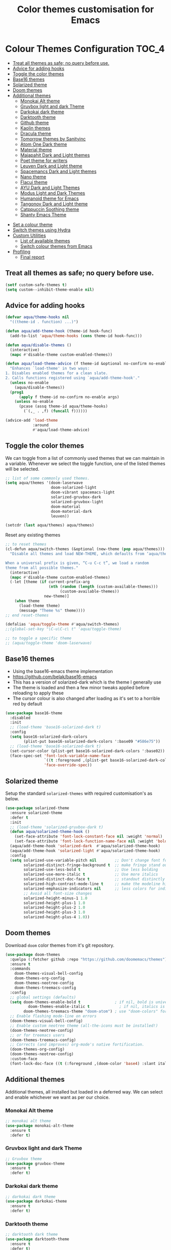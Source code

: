 #+TITLE: Color themes customisation for Emacs

#+begin_src emacs-lisp :exports none
  ;;; -*- lexical-binding: t -*-
  ;; DO NOT EDIT THIS FILE DIRECTLY
  ;; This is a file generated from a literate programing source file
  ;; You should make any changes there and regenerate it from Emacs org-mode using C-c C-v t
#+end_src

* Colour Themes Configuration                                         :TOC_4:
  - [[#treat-all-themes-as-safe-no-query-before-use][Treat all themes as safe; no query before use.]]
  - [[#advice-for-adding-hooks][Advice for adding hooks]]
  - [[#toggle-the-color-themes][Toggle the color themes]]
  - [[#base16-themes][Base16 themes]]
  - [[#solarized-theme][Solarized theme]]
  - [[#doom-themes][Doom themes]]
  - [[#additional-themes][Additional themes]]
    - [[#monokai-alt-theme][Monokai Alt theme]]
    - [[#gruvbox-light-and-dark-theme][Gruvbox light and dark Theme]]
    - [[#darkokai-dark-theme][Darkokai dark theme]]
    - [[#darktooth-theme][Darktooth theme]]
    - [[#github-theme][Github theme]]
    - [[#kaolin-themes][Kaolin themes]]
    - [[#dracula-theme][Dracula theme]]
    - [[#tomorrow-themes-by-sanityinc][Tomorrow themes by Sanityinc]]
    - [[#atom-one-dark-theme][Atom One Dark theme]]
    - [[#material-theme][Material theme]]
    - [[#majapahit-dark-and-light-themes][Majapahit Dark and Light themes]]
    - [[#poet-theme-for-writers][Poet theme for writers]]
    - [[#leuven-dark-and-light-theme][Leuven Dark and Light theme]]
    - [[#spacemancs-dark-and-light-themes][Spacemancs Dark and Light themes]]
    - [[#nano-theme][Nano theme]]
    - [[#flacui-theme][Flacui theme]]
    - [[#ayu-dark-and-light-themes][AYU Dark and Light Themes]]
    - [[#modus-light-and-dark-themes][Modus Light and Dark Themes]]
    - [[#humanoid-theme-for-emacs][Humanoid theme for Emacs]]
    - [[#tangonov-dark-and-light-theme][Tangonov Dark and Light theme]]
    - [[#catppuccin-soothing-theme][Catppuccin Soothing theme]]
    - [[#shanty-emacs-theme][Shanty Emacs Theme]]
- [[#set-a-colour-theme][Set a colour theme]]
- [[#switch-themes-using-hydra][Switch themes using Hydra]]
- [[#custom-utilities][Custom Utilities]]
  - [[#list-of-available-themes][List of available themes]]
  - [[#switch-colour-themes-from-emacs][Switch colour themes from Emacs]]
- [[#profiling][Profiling]]
  - [[#final-report][Final report]]

** Treat all themes as safe; no query before use.
#+begin_src emacs-lisp :lexical no
(setf custom-safe-themes t)
(setq custom--inhibit-theme-enable nil)
#+end_src

** Advice for adding hooks
#+begin_src emacs-lisp :lexical no
(defvar aqua/theme-hooks nil
  "((theme-id . function) ...)")

(defun aqua/add-theme-hook (theme-id hook-func)
  (add-to-list 'aqua/theme-hooks (cons theme-id hook-func)))

(defun aqua/disable-themes ()
  (interactive)
  (mapc #'disable-theme custom-enabled-themes))

(defun aqua/load-theme-advice (f theme-id &optional no-confirm no-enable &rest args)
  "Enhances `load-theme' in two ways:
1. Disables enabled themes for a clean slate.
2. Calls functions registered using `aqua/add-theme-hook'."
  (unless no-enable
    (aqua/disable-themes))
  (prog1
      (apply f theme-id no-confirm no-enable args)
    (unless no-enable
      (pcase (assq theme-id aqua/theme-hooks)
        (`(,_ . ,f) (funcall f))))))

(advice-add 'load-theme
            :around
            #'aqua/load-theme-advice)
#+end_src

** Toggle the color themes
We can toggle from a list of commonly used themes that we can maintain in a
variable. Whenever we select the toggle function, one of the listed themes will
be selected.
#+begin_src emacs-lisp :lexical no
;; list of some commonly used themes.
(setq aqua/themes '(doom-laserwave
                    doom-solarized-light
                    doom-vibrant spacemacs-light
                    solarized-gruvbox-dark
                    solarized-gruvbox-light
                    doom-material
                    doom-material-dark
                    leuven))

(setcdr (last aqua/themes) aqua/themes)
#+end_src

Reset any existing themes
#+begin_src emacs-lisp
;; to reset themes
(cl-defun aqua/switch-themes (&optional (new-theme (pop aqua/themes)))
  "Disable all themes and load NEW-THEME, which defaults from ‘aqua/themes’.

When a universal prefix is given, “C-u C-c t”, we load a random
theme from all possible themes."
  (interactive)
  (mapc #'disable-theme custom-enabled-themes)
  (-let [theme (if current-prefix-arg
                   (nth (random (length (custom-available-themes)))
                        (custom-available-themes))
                 new-theme)]
    (when theme
      (load-theme theme)
      (message "Theme %s" theme))))
;; end reset-themes

(defalias 'aqua/toggle-theme #'aqua/switch-themes)
;;(global-set-key "\C-u\C-c\ t" 'aqua/toggle-theme)

;; to toggle a specific theme
;; (aqua/toggle-theme 'doom-laserwave)
#+end_src

** Base16 themes

  - Using the base16-emacs theme implementation
  - https://github.com/belak/base16-emacs
  - This has a version of solarized-dark which is the theme I generally use
  - The theme is loaded and then a few minor tweaks applied before reloading
    to apply these
  - The cursor colour is also changed after loading as it's set to a horrible
    red by default

#+begin_src emacs-lisp
  (use-package base16-theme
    :disabled
    :init
    ;; (load-theme 'base16-solarized-dark t)
    :config
    (setq base16-solarized-dark-colors
          (plist-put base16-solarized-dark-colors ':base09 "#586e75"))
    ;; (load-theme 'base16-solarized-dark t)
    (set-cursor-color (plist-get base16-solarized-dark-colors ':base02))
    (face-spec-set 'font-lock-variable-name-face
                   `((t :foreground ,(plist-get base16-solarized-dark-colors ':base06)))
                   'face-override-spec))
#+end_src

** Solarized theme

Setup the standard =solarized-themes= with required customisation's as below.

#+begin_src emacs-lisp
(use-package solarized-theme
  :ensure solarized-theme
  :defer t
  :init
  ;; (load-theme 'solarized-gruvbox-dark t)
  (defun aqua/solarized-theme-hook ()
    (set-face-attribute 'font-lock-constant-face nil :weight 'normal)
    (set-face-attribute 'font-lock-function-name-face nil :weight 'bold))
  (aqua/add-theme-hook 'solarized-dark  #'aqua/solarized-theme-hook)
  (aqua/add-theme-hook 'solarized-light #'aqua/solarized-theme-hook)
  :config
  (setq solarized-use-variable-pitch nil        ;; Don't change font for some headings and titles
        solarized-distinct-fringe-background t  ;; make fringe stand out from background
        solarized-use-less-bold t               ;; Use less bolding
        solarized-use-more-italic t             ;; Use more italics
        solarized-distinct-doc-face t           ;; standout distinctly for docs
        solarized-high-contrast-mode-line t     ;; make the modeline high contrast
        solarized-emphasize-indicators nil      ;; less colors for indicators git:gutter, flycheck etc
        ;; Avoid all font-size changes
        solarized-height-minus-1 1.0
        solarized-height-plus-1 1.0
        solarized-height-plus-2 1.0
        solarized-height-plus-3 1.0
        solarized-height-plus-4 1.0))
#+end_src

** Doom themes

Download =doom= color themes from it's git repository.

#+begin_src emacs-lisp
(use-package doom-themes
  :quelpa (:fetcher github :repo "https://github.com/doomemacs/themes")
  :ensure t
  :commands
    doom-themes-visual-bell-config
    doom-themes-org-config
    doom-themes-neotree-config
    doom-themes-treemacs-config
  :config
  ;; global settings (defaults)
  (setq doom-themes-enable-bold t               ; if nil, bold is universally disabled
	      doom-themes-enable-italic t             ; if nil, italics is universally disabled
        doom-themes-treemacs-theme "doom-atom") ; use "doom-colors" for less minimal icon theme
  ;; Enable flashing mode-line on errors
  (doom-themes-visual-bell-config)
  ;; Enable custom neotree theme (all-the-icons must be installed!)
  (doom-themes-neotree-config)
  ;; or for treemacs users
  (doom-themes-treemacs-config)
  ;; Corrects (and improves) org-mode's native fortification.
  (doom-themes-org-config)
  (doom-themes-neotree-config)
  :custom-face
  (font-lock-doc-face ((t (:foreground ,(doom-color 'base4) :slant italic)))))
#+end_src

** Additional themes

Additional themes, all installed but loaded in a deferred way. We can select
and enable whichever we want as per our choice.

*** Monokai Alt theme
#+begin_src emacs-lisp :lexical no
;; monokai alt theme
(use-package monokai-alt-theme
  :ensure t
  :defer t)
#+end_src

*** Gruvbox light and dark Theme
#+begin_src emacs-lisp :lexical no
;; Gruvbox theme
(use-package gruvbox-theme
  :ensure t
  :defer t)
#+end_src

*** Darkokai dark theme
#+begin_src emacs-lisp :lexical no
;; darkokai dark theme
(use-package darkokai-theme
  :ensure t
  :defer t)
#+end_src

*** Darktooth theme
#+begin_src emacs-lisp :lexical no
;; darktooth dark theme
(use-package darktooth-theme
  :ensure t
  :defer t)
#+end_src

*** Github theme
#+begin_src emacs-lisp :lexical no
;; github flavour theme
(use-package github-theme
  :ensure t
  :defer t)
#+end_src

*** Kaolin themes
#+begin_src emacs-lisp :lexical no
;; set of themes by kaolin
(use-package kaolin-themes
  :ensure t
  :defer t)
#+end_src

*** Dracula theme
#+begin_src emacs-lisp :lexical no
;; Dark theme from Dracula
(use-package dracula-theme
  :ensure t
  :defer t)
#+end_src

*** Tomorrow themes by Sanityinc
#+begin_src emacs-lisp :lexical no
;; Sanityinc Tomorrow themes set
(use-package color-theme-sanityinc-tomorrow
  :ensure t
  :defer t
  :init
  (load-theme 'sanityinc-tomorrow-day 'no-confirm 'no-enable)
  (load-theme 'sanityinc-tomorrow-night 'no-confirm 'no-enable)
  (load-theme 'sanityinc-tomorrow-bright 'no-confirm 'no-enable)
  (load-theme 'sanityinc-tomorrow-eighties 'no-confirm 'no-enable))
#+end_src

*** Atom One Dark theme
#+begin_src emacs-lisp :lexical no
;; Atom one dark theme
(use-package atom-one-dark-theme
  :ensure t
  :defer t)
#+end_src

*** Material theme
#+begin_src emacs-lisp
;; Material theme
(use-package material-theme
  :ensure t
  :defer t)
#+end_src

*** Majapahit Dark and Light themes
#+begin_src emacs-lisp
;; majapahit theme
(use-package majapahit-themes
  :ensure t
  :defer t)
#+end_src

*** Poet theme for writers
#+begin_src emacs-lisp
;; https://explog.in/notes/poet.html
(use-package poet-theme
  :ensure t
  :defer t
  :config
  (set-face-attribute 'default nil :family "Fira Mono for Powerline Regular" :height 130)
  (set-face-attribute 'fixed-pitch nil :family "Fira Mono for Powerline Regular")
  (set-face-attribute 'variable-pitch nil :family "Baskerville Regular"))
#+end_src

*** Leuven Dark and Light theme
#+begin_src emacs-lisp
;; Leuven Dark and Light themes
(use-package leuven-theme
  :ensure t
  :defer t
  :config
  (setq leuven-scale-org-agenda-structure nil
        leuven-scale-volatile-highlight nil
        ;; Fontify the whole line for headings (with a background color).
        org-fontify-whole-heading-line t)
  :custom
  (org-block-begin-line
   ((t (:underline "#A7A6AA" :foreground "#008ED1" :background "#EAEAFF"))))
  (org-block-background
   ((t (:background "#FFFFEA"))))
  (org-block-end-line
   ((t (:overline "#A7A6AA" :foreground "#008ED1" :background "#EAEAFF"))))
  (defface org-block-begin-line
    '((t (:underline "#A7A6AA" :foreground "#008ED1" :background "#EAEAFF")))
    "Face used for the line delimiting the begin of source blocks.")

  (defface org-block-background
    '((t (:background "#FFFFEA")))
    "Face used for the source block background.")

  (defface org-block-end-line
    '((t (:overline "#A7A6AA" :foreground "#008ED1" :background "#EAEAFF")))
    "Face used for the line delimiting the end of source blocks."))
#+end_src

*** Spacemancs Dark and Light themes
#+begin_src emacs-lisp
;; Dark and Light themes by Spacemacs
(use-package spacemacs-common
  :defer t
  :ensure spacemacs-theme)
#+end_src


*** Nano theme
#+begin_src emacs-lisp
;; A light weight Nano theme
(use-package nano-theme
  :ensure nil
  :defer t
  :quelpa (nano-theme
           :fetcher github
           :repo "rougier/nano-theme")
  :config
  (setq nano-font-family-proportional nil
        nano-font-size 14
        nano-font-family-monospaced "Roboto Mono"))
#+end_src

*** Flacui theme
#+begin_src emacs-lisp
;; Flacui light theme
(use-package flucui-theme
  :ensure nil
  :defer t
  :quelpa
  (flacui-theme :repo "MetroWind/flucui-theme" :fetcher github))
#+end_src

*** AYU Dark and Light Themes
#+begin_src emacs-lisp
;; set of light and dark themes by AYU
(use-package ayu-theme
  :ensure nil
  :defer t
  :quelpa
  (ayu-theme :repo "vutran1710/Ayu-Theme-Emacs" :fetcher github))
#+end_src

*** Modus Light and Dark Themes
#+begin_src emacs-lisp
;; Modus Light and Dark themes
(use-package modus-themes
  :quelpa
  (modus-themes :fetcher github :repo "protesilaos/modus-themes")

  :init
  (setq modus-themes-bold-constructs t
        modus-themes-completions '((matches . (extrabold intense background))
                                   (selection . (semibold accented intense))
                                   (popup . (accented)))
        modus-themes-diffs 'desaturated
        modus-themes-headings '((1 . (1.2))
                                (2 . (rainbow 1.1))
                                (3 . (1))
                                (t . (monochrome)))
        modus-themes-hl-line '(intense)
        modus-themes-links '(nil)
        modus-themes-mixed-fonts t
        modus-themes-mode-line '(moody borderless accented)
        modus-themes-tabs-accented t
        modus-themes-prompts '(background)
        modus-themes-region '(accented bg-only)
        modus-themes-syntax '(yellow-comments)
        modus-themes-tabs-accented nil
        modus-themes-italic-constructs t
        modus-themes-org-blocks 'gray-background
        modus-themes-bold-constructs t)

  (setq modus-themes-org-agenda
        '((header-date . (grayscale workaholic bold-today))
          (header-block . (1.5 semibold))
          (scheduled . uniform)
          (event . (italic))
          (habit . traffic-light)))
  :custom
  (modus-themes-to-toggle
   '(modus-operandi-tinted modus-vivendi-tinted)))

;; :config
;; (modus-themes-load-operandi) ;; OR (modus-themes-load-vivendi)
;; (load-theme 'modus-operandi t)
#+end_src

*** Humanoid theme for Emacs
#+begin_src emacs-lisp
;; Humanoid-themes for Emacs
;; https://github.com/humanoid-colors/emacs-humanoid-themes
(use-package humanoid-themes
  :defer t)
#+end_src

*** Tangonov Dark and Light theme
#+begin_src emacs-lisp
;; Tangonov - A pleasant dark theme with bright, easy to read pastels
(use-package tangonov-theme
  :quelpa
  (tangonov-theme :fetcher git :url "https://git.sr.ht/~trevdev/tangonov-theme"))
#+end_src

*** Catppuccin Soothing theme
#+begin_src emacs-lisp
;; Soothing pastel theme for Emacs
(use-package catppuccin-theme
  :quelpa
  (catppuccin-theme :fetcher github :repo "catppuccin/emacs")
  :config
  ;; or 'latte, 'macchiato, or 'mocha
  ;; (setq catppuccin-flavor 'frappe)
  ;; (catppuccin-reload)
  )
#+end_src

*** Shanty Emacs Theme
The shanty emacs theme is meant for us, you and me - the workers - who may not
get dirty hands very often but love to code and tinker while looking at a screen
full of pleasant colours.
#+begin_src emacs-lisp :lexical no
;; shanty themes
(use-package shanty-themes
  :quelpa
  (shanty-themes :fetcher github :repo "qhga/shanty-themes"))
#+end_src

* Set a colour theme

Now set the required theme for Emacs using the custom function defined.

#+begin_src emacs-lisp
(aqua/toggle-theme 'doom-oceanic-next)
;; (aqua/toggle-theme 'doom-tomorrow-day)
;; (load-theme 'catppuccin t)
#+end_src

* Switch themes using Hydra

A hydra defined for switching the colour themes between some known themes.

#+begin_src emacs-lisp :lexical no
;; Hydra menu to open common files
(defhydra hydra-switch-theme (:color pink :hint nil :foreign-keys warn :exit t)
  "
====================== Switch Color Theme ========================

^Doom One^         ^Doom Material^         ^Doom Solarized^
------------------------------------------------------------------
_o_:Doom One       _m_:Doom Material       _s_:Doom Solarized
_O_:Doom One Dark  _M_:Doom Material Dark  _S_:Doom Solarized Dark

^Leuven^           ^Majapahit^             ^Other^
------------------------------------------------------------------
_l_:Leuven         _j_: Majapahit Light    _h_:Doom Hope
_L_:Leuven Dark    _J_: Majapahit Dark     _v_:Doom Vibrant
"
  ("o" (load-theme 'doom-one-light t))
  ("O" (load-theme 'doom-one t))
  ("h" (load-theme 'doom-old-hope t))
  ("v" (load-theme 'doom-vibrant t))
  ("m" (load-theme 'doom-material t))
  ("M" (load-theme 'doom-material t))
  ("s" (load-theme 'doom-solarized-light t))
  ("S" (load-theme 'doom-solarized-dark t))
  ("l" (load-theme 'leuven t))
  ("L" (load-theme 'leuven-dark t))
  ("j" (load-theme 'majapahit-light t))
  ("J" (load-theme 'majapahit-dark t))
  ("q" nil "Quit Menu" :color blue))

(global-set-key (kbd "C-c c t") 'hydra-switch-theme/body)
#+end_src

* Custom Utilities
In this section, certain customisation's as well as configuration related to
certain custom tools and utilities will be included.

** List of available themes
List all the colour themes available under =Emacs= using the below command.

#+begin_src emacs-lisp :eval no
;; list all available themes
(mapcar 'symbol-name (custom-available-themes))
#+end_src

** Switch colour themes from Emacs
Allow for switching the colour themes directly from ~Emacs~ by clicking on the name.

#+begin_src elisp :results output raw :eval never
;; switching color themes
(setq available-themes (mapcar 'symbol-name (custom-available-themes)))

(dolist (theme available-themes)
  (progn
    (princ (format "- [[elisp:(switch-to-theme '%s)][Switch %s]]\n" theme theme))))

(defun switch-to-theme (theme)
  (interactive)
  (dolist (theme custom-enabled-themes) (disable-theme theme))
  (load-theme theme))
#+end_src

#+RESULTS:
- [[elisp:(switch-to-theme 'atom-one-dark)][Switch atom-one-dark]]
- [[elisp:(switch-to-theme 'ayu-dark)][Switch ayu-dark]]
- [[elisp:(switch-to-theme 'ayu-grey)][Switch ayu-grey]]
- [[elisp:(switch-to-theme 'ayu-light)][Switch ayu-light]]
- [[elisp:(switch-to-theme 'ayu)][Switch ayu]]
- [[elisp:(switch-to-theme 'sanityinc-tomorrow-blue)][Switch sanityinc-tomorrow-blue]]
- [[elisp:(switch-to-theme 'sanityinc-tomorrow-bright)][Switch sanityinc-tomorrow-bright]]
- [[elisp:(switch-to-theme 'sanityinc-tomorrow-day)][Switch sanityinc-tomorrow-day]]
- [[elisp:(switch-to-theme 'sanityinc-tomorrow-eighties)][Switch sanityinc-tomorrow-eighties]]
- [[elisp:(switch-to-theme 'sanityinc-tomorrow-night)][Switch sanityinc-tomorrow-night]]
- [[elisp:(switch-to-theme 'darkokai)][Switch darkokai]]
- [[elisp:(switch-to-theme 'darktooth-dark)][Switch darktooth-dark]]
- [[elisp:(switch-to-theme 'darktooth-darker)][Switch darktooth-darker]]
- [[elisp:(switch-to-theme 'darktooth)][Switch darktooth]]
- [[elisp:(switch-to-theme 'doom-1337)][Switch doom-1337]]
- [[elisp:(switch-to-theme 'doom-Iosvkem)][Switch doom-Iosvkem]]
- [[elisp:(switch-to-theme 'doom-acario-dark)][Switch doom-acario-dark]]
- [[elisp:(switch-to-theme 'doom-acario-light)][Switch doom-acario-light]]
- [[elisp:(switch-to-theme 'doom-ayu-dark)][Switch doom-ayu-dark]]
- [[elisp:(switch-to-theme 'doom-ayu-light)][Switch doom-ayu-light]]
- [[elisp:(switch-to-theme 'doom-ayu-mirage)][Switch doom-ayu-mirage]]
- [[elisp:(switch-to-theme 'doom-badger)][Switch doom-badger]]
- [[elisp:(switch-to-theme 'doom-challenger-deep)][Switch doom-challenger-deep]]
- [[elisp:(switch-to-theme 'doom-city-lights)][Switch doom-city-lights]]
- [[elisp:(switch-to-theme 'doom-dark+)][Switch doom-dark+]]
- [[elisp:(switch-to-theme 'doom-dracula)][Switch doom-dracula]]
- [[elisp:(switch-to-theme 'doom-earl-grey)][Switch doom-earl-grey]]
- [[elisp:(switch-to-theme 'doom-ephemeral)][Switch doom-ephemeral]]
- [[elisp:(switch-to-theme 'doom-fairy-floss)][Switch doom-fairy-floss]]
- [[elisp:(switch-to-theme 'doom-feather-dark)][Switch doom-feather-dark]]
- [[elisp:(switch-to-theme 'doom-feather-light)][Switch doom-feather-light]]
- [[elisp:(switch-to-theme 'doom-flatwhite)][Switch doom-flatwhite]]
- [[elisp:(switch-to-theme 'doom-gruvbox-light)][Switch doom-gruvbox-light]]
- [[elisp:(switch-to-theme 'doom-gruvbox)][Switch doom-gruvbox]]
- [[elisp:(switch-to-theme 'doom-henna)][Switch doom-henna]]
- [[elisp:(switch-to-theme 'doom-homage-black)][Switch doom-homage-black]]
- [[elisp:(switch-to-theme 'doom-homage-white)][Switch doom-homage-white]]
- [[elisp:(switch-to-theme 'doom-horizon)][Switch doom-horizon]]
- [[elisp:(switch-to-theme 'doom-ir-black)][Switch doom-ir-black]]
- [[elisp:(switch-to-theme 'doom-lantern)][Switch doom-lantern]]
- [[elisp:(switch-to-theme 'doom-laserwave)][Switch doom-laserwave]]
- [[elisp:(switch-to-theme 'doom-manegarm)][Switch doom-manegarm]]
- [[elisp:(switch-to-theme 'doom-material-dark)][Switch doom-material-dark]]
- [[elisp:(switch-to-theme 'doom-material)][Switch doom-material]]
- [[elisp:(switch-to-theme 'doom-meltbus)][Switch doom-meltbus]]
- [[elisp:(switch-to-theme 'doom-miramare)][Switch doom-miramare]]
- [[elisp:(switch-to-theme 'doom-molokai)][Switch doom-molokai]]
- [[elisp:(switch-to-theme 'doom-monokai-classic)][Switch doom-monokai-classic]]
- [[elisp:(switch-to-theme 'doom-monokai-machine)][Switch doom-monokai-machine]]
- [[elisp:(switch-to-theme 'doom-monokai-octagon)][Switch doom-monokai-octagon]]
- [[elisp:(switch-to-theme 'doom-monokai-pro)][Switch doom-monokai-pro]]
- [[elisp:(switch-to-theme 'doom-monokai-ristretto)][Switch doom-monokai-ristretto]]
- [[elisp:(switch-to-theme 'doom-monokai-spectrum)][Switch doom-monokai-spectrum]]
- [[elisp:(switch-to-theme 'doom-moonlight)][Switch doom-moonlight]]
- [[elisp:(switch-to-theme 'doom-nord-aurora)][Switch doom-nord-aurora]]
- [[elisp:(switch-to-theme 'doom-nord-light)][Switch doom-nord-light]]
- [[elisp:(switch-to-theme 'doom-nord)][Switch doom-nord]]
- [[elisp:(switch-to-theme 'doom-nova)][Switch doom-nova]]
- [[elisp:(switch-to-theme 'doom-oceanic-next)][Switch doom-oceanic-next]]
- [[elisp:(switch-to-theme 'doom-old-hope)][Switch doom-old-hope]]
- [[elisp:(switch-to-theme 'doom-one-light)][Switch doom-one-light]]
- [[elisp:(switch-to-theme 'doom-one)][Switch doom-one]]
- [[elisp:(switch-to-theme 'doom-opera-light)][Switch doom-opera-light]]
- [[elisp:(switch-to-theme 'doom-opera)][Switch doom-opera]]
- [[elisp:(switch-to-theme 'doom-outrun-electric)][Switch doom-outrun-electric]]
- [[elisp:(switch-to-theme 'doom-palenight)][Switch doom-palenight]]
- [[elisp:(switch-to-theme 'doom-peacock)][Switch doom-peacock]]
- [[elisp:(switch-to-theme 'doom-pine)][Switch doom-pine]]
- [[elisp:(switch-to-theme 'doom-plain-dark)][Switch doom-plain-dark]]
- [[elisp:(switch-to-theme 'doom-plain)][Switch doom-plain]]
- [[elisp:(switch-to-theme 'doom-rouge)][Switch doom-rouge]]
- [[elisp:(switch-to-theme 'doom-shades-of-purple)][Switch doom-shades-of-purple]]
- [[elisp:(switch-to-theme 'doom-snazzy)][Switch doom-snazzy]]
- [[elisp:(switch-to-theme 'doom-solarized-dark-high-contrast)][Switch doom-solarized-dark-high-contrast]]
- [[elisp:(switch-to-theme 'doom-solarized-dark)][Switch doom-solarized-dark]]
- [[elisp:(switch-to-theme 'doom-solarized-light)][Switch doom-solarized-light]]
- [[elisp:(switch-to-theme 'doom-sourcerer)][Switch doom-sourcerer]]
- [[elisp:(switch-to-theme 'doom-spacegrey)][Switch doom-spacegrey]]
- [[elisp:(switch-to-theme 'doom-tokyo-night)][Switch doom-tokyo-night]]
- [[elisp:(switch-to-theme 'doom-tomorrow-day)][Switch doom-tomorrow-day]]
- [[elisp:(switch-to-theme 'doom-tomorrow-night)][Switch doom-tomorrow-night]]
- [[elisp:(switch-to-theme 'doom-vibrant)][Switch doom-vibrant]]
- [[elisp:(switch-to-theme 'doom-wilmersdorf)][Switch doom-wilmersdorf]]
- [[elisp:(switch-to-theme 'doom-xcode)][Switch doom-xcode]]
- [[elisp:(switch-to-theme 'doom-zenburn)][Switch doom-zenburn]]
- [[elisp:(switch-to-theme 'dracula)][Switch dracula]]
- [[elisp:(switch-to-theme 'flucui-dark)][Switch flucui-dark]]
- [[elisp:(switch-to-theme 'flucui-light)][Switch flucui-light]]
- [[elisp:(switch-to-theme 'github)][Switch github]]
- [[elisp:(switch-to-theme 'gruvbox-dark-hard)][Switch gruvbox-dark-hard]]
- [[elisp:(switch-to-theme 'gruvbox-dark-medium)][Switch gruvbox-dark-medium]]
- [[elisp:(switch-to-theme 'gruvbox-dark-soft)][Switch gruvbox-dark-soft]]
- [[elisp:(switch-to-theme 'gruvbox-light-hard)][Switch gruvbox-light-hard]]
- [[elisp:(switch-to-theme 'gruvbox-light-medium)][Switch gruvbox-light-medium]]
- [[elisp:(switch-to-theme 'gruvbox-light-soft)][Switch gruvbox-light-soft]]
- [[elisp:(switch-to-theme 'gruvbox)][Switch gruvbox]]
- [[elisp:(switch-to-theme 'kaolin-aurora)][Switch kaolin-aurora]]
- [[elisp:(switch-to-theme 'kaolin-blossom)][Switch kaolin-blossom]]
- [[elisp:(switch-to-theme 'kaolin-breeze)][Switch kaolin-breeze]]
- [[elisp:(switch-to-theme 'kaolin-bubblegum)][Switch kaolin-bubblegum]]
- [[elisp:(switch-to-theme 'kaolin-dark)][Switch kaolin-dark]]
- [[elisp:(switch-to-theme 'kaolin-eclipse)][Switch kaolin-eclipse]]
- [[elisp:(switch-to-theme 'kaolin-galaxy)][Switch kaolin-galaxy]]
- [[elisp:(switch-to-theme 'kaolin-light)][Switch kaolin-light]]
- [[elisp:(switch-to-theme 'kaolin-mono-dark)][Switch kaolin-mono-dark]]
- [[elisp:(switch-to-theme 'kaolin-mono-light)][Switch kaolin-mono-light]]
- [[elisp:(switch-to-theme 'kaolin-ocean)][Switch kaolin-ocean]]
- [[elisp:(switch-to-theme 'kaolin-shiva)][Switch kaolin-shiva]]
- [[elisp:(switch-to-theme 'kaolin-temple)][Switch kaolin-temple]]
- [[elisp:(switch-to-theme 'kaolin-valley-dark)][Switch kaolin-valley-dark]]
- [[elisp:(switch-to-theme 'kaolin-valley-light)][Switch kaolin-valley-light]]
- [[elisp:(switch-to-theme 'leuven-dark)][Switch leuven-dark]]
- [[elisp:(switch-to-theme 'leuven)][Switch leuven]]
- [[elisp:(switch-to-theme 'majapahit-dark)][Switch majapahit-dark]]
- [[elisp:(switch-to-theme 'majapahit-light)][Switch majapahit-light]]
- [[elisp:(switch-to-theme 'majapahit)][Switch majapahit]]
- [[elisp:(switch-to-theme 'material-light)][Switch material-light]]
- [[elisp:(switch-to-theme 'material)][Switch material]]
- [[elisp:(switch-to-theme 'modus-operandi-deuteranopia)][Switch modus-operandi-deuteranopia]]
- [[elisp:(switch-to-theme 'modus-operandi)][Switch modus-operandi]]
- [[elisp:(switch-to-theme 'modus-operandi-tinted)][Switch modus-operandi-tinted]]
- [[elisp:(switch-to-theme 'modus-vivendi-deuteranopia)][Switch modus-vivendi-deuteranopia]]
- [[elisp:(switch-to-theme 'modus-vivendi)][Switch modus-vivendi]]
- [[elisp:(switch-to-theme 'modus-vivendi-tinted)][Switch modus-vivendi-tinted]]
- [[elisp:(switch-to-theme 'monokai-alt)][Switch monokai-alt]]
- [[elisp:(switch-to-theme 'nano-dark)][Switch nano-dark]]
- [[elisp:(switch-to-theme 'nano-light)][Switch nano-light]]
- [[elisp:(switch-to-theme 'nano)][Switch nano]]
- [[elisp:(switch-to-theme 'poet-dark-monochrome)][Switch poet-dark-monochrome]]
- [[elisp:(switch-to-theme 'poet-dark)][Switch poet-dark]]
- [[elisp:(switch-to-theme 'poet-monochrome)][Switch poet-monochrome]]
- [[elisp:(switch-to-theme 'poet)][Switch poet]]
- [[elisp:(switch-to-theme 'solarized-dark-high-contrast)][Switch solarized-dark-high-contrast]]
- [[elisp:(switch-to-theme 'solarized-dark)][Switch solarized-dark]]
- [[elisp:(switch-to-theme 'solarized-gruvbox-dark)][Switch solarized-gruvbox-dark]]
- [[elisp:(switch-to-theme 'solarized-gruvbox-light)][Switch solarized-gruvbox-light]]
- [[elisp:(switch-to-theme 'solarized-light-high-contrast)][Switch solarized-light-high-contrast]]
- [[elisp:(switch-to-theme 'solarized-light)][Switch solarized-light]]
- [[elisp:(switch-to-theme 'solarized-selenized-black)][Switch solarized-selenized-black]]
- [[elisp:(switch-to-theme 'solarized-selenized-dark)][Switch solarized-selenized-dark]]
- [[elisp:(switch-to-theme 'solarized-selenized-light)][Switch solarized-selenized-light]]
- [[elisp:(switch-to-theme 'solarized-selenized-white)][Switch solarized-selenized-white]]
- [[elisp:(switch-to-theme 'solarized)][Switch solarized]]
- [[elisp:(switch-to-theme 'solarized-wombat-dark)][Switch solarized-wombat-dark]]
- [[elisp:(switch-to-theme 'solarized-zenburn)][Switch solarized-zenburn]]
- [[elisp:(switch-to-theme 'spacemacs-dark)][Switch spacemacs-dark]]
- [[elisp:(switch-to-theme 'spacemacs-light)][Switch spacemacs-light]]
- [[elisp:(switch-to-theme 'spacemacs)][Switch spacemacs]]
- [[elisp:(switch-to-theme 'adwaita)][Switch adwaita]]
- [[elisp:(switch-to-theme 'deeper-blue)][Switch deeper-blue]]
- [[elisp:(switch-to-theme 'dichromacy)][Switch dichromacy]]
- [[elisp:(switch-to-theme 'light-blue)][Switch light-blue]]
- [[elisp:(switch-to-theme 'manoj-dark)][Switch manoj-dark]]
- [[elisp:(switch-to-theme 'misterioso)][Switch misterioso]]
- [[elisp:(switch-to-theme 'tango-dark)][Switch tango-dark]]
- [[elisp:(switch-to-theme 'tango)][Switch tango]]
- [[elisp:(switch-to-theme 'tsdh-dark)][Switch tsdh-dark]]
- [[elisp:(switch-to-theme 'tsdh-light)][Switch tsdh-light]]
- [[elisp:(switch-to-theme 'wheatgrass)][Switch wheatgrass]]
- [[elisp:(switch-to-theme 'whiteboard)][Switch whiteboard]]
- [[elisp:(switch-to-theme 'wombat)][Switch wombat]]


* Profiling

** Final report
#+begin_src emacs-lisp
(aqua/report-time "color-themes")
#+end_src
